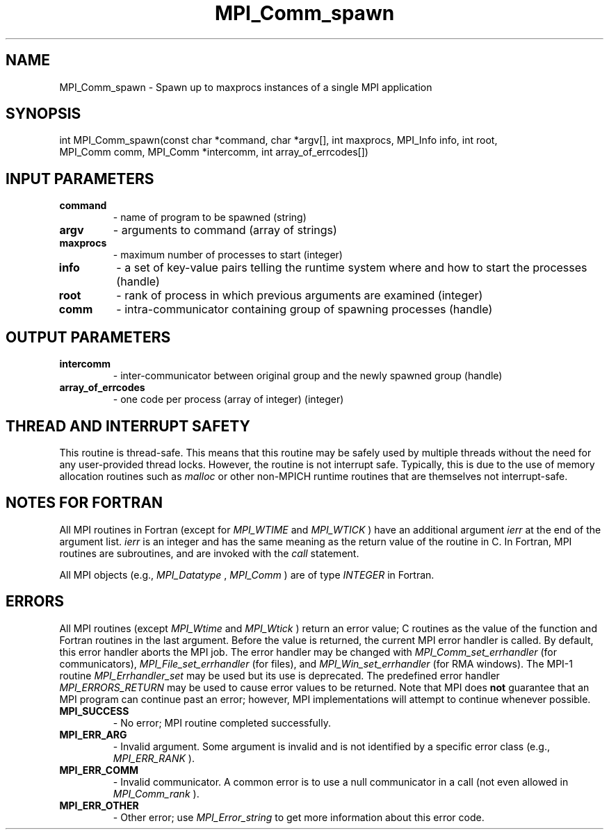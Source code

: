 .TH MPI_Comm_spawn 3 "2/22/2022" " " "MPI"
.SH NAME
MPI_Comm_spawn \-  Spawn up to maxprocs instances of a single MPI application 
.SH SYNOPSIS
.nf
int MPI_Comm_spawn(const char *command, char *argv[], int maxprocs, MPI_Info info, int root,
MPI_Comm comm, MPI_Comm *intercomm, int array_of_errcodes[])
.fi
.SH INPUT PARAMETERS
.PD 0
.TP
.B command 
- name of program to be spawned (string)
.PD 1
.PD 0
.TP
.B argv 
- arguments to command (array of strings)
.PD 1
.PD 0
.TP
.B maxprocs 
- maximum number of processes to start (integer)
.PD 1
.PD 0
.TP
.B info 
- a set of key-value pairs telling the runtime system where and how to start the processes (handle)
.PD 1
.PD 0
.TP
.B root 
- rank of process in which previous arguments are examined (integer)
.PD 1
.PD 0
.TP
.B comm 
- intra-communicator containing group of spawning processes (handle)
.PD 1

.SH OUTPUT PARAMETERS
.PD 0
.TP
.B intercomm 
- inter-communicator between original group and the newly spawned group (handle)
.PD 1
.PD 0
.TP
.B array_of_errcodes 
- one code per process (array of integer) (integer)
.PD 1

.SH THREAD AND INTERRUPT SAFETY

This routine is thread-safe.  This means that this routine may be
safely used by multiple threads without the need for any user-provided
thread locks.  However, the routine is not interrupt safe.  Typically,
this is due to the use of memory allocation routines such as 
.I malloc
or other non-MPICH runtime routines that are themselves not interrupt-safe.

.SH NOTES FOR FORTRAN
All MPI routines in Fortran (except for 
.I MPI_WTIME
and 
.I MPI_WTICK
) have
an additional argument 
.I ierr
at the end of the argument list.  
.I ierr
is an integer and has the same meaning as the return value of the routine
in C.  In Fortran, MPI routines are subroutines, and are invoked with the
.I call
statement.

All MPI objects (e.g., 
.I MPI_Datatype
, 
.I MPI_Comm
) are of type 
.I INTEGER
in Fortran.

.SH ERRORS

All MPI routines (except 
.I MPI_Wtime
and 
.I MPI_Wtick
) return an error value;
C routines as the value of the function and Fortran routines in the last
argument.  Before the value is returned, the current MPI error handler is
called.  By default, this error handler aborts the MPI job.  The error handler
may be changed with 
.I MPI_Comm_set_errhandler
(for communicators),
.I MPI_File_set_errhandler
(for files), and 
.I MPI_Win_set_errhandler
(for
RMA windows).  The MPI-1 routine 
.I MPI_Errhandler_set
may be used but
its use is deprecated.  The predefined error handler
.I MPI_ERRORS_RETURN
may be used to cause error values to be returned.
Note that MPI does 
.B not
guarantee that an MPI program can continue past
an error; however, MPI implementations will attempt to continue whenever
possible.

.PD 0
.TP
.B MPI_SUCCESS 
- No error; MPI routine completed successfully.
.PD 1

.PD 0
.TP
.B MPI_ERR_ARG 
- Invalid argument.  Some argument is invalid and is not
identified by a specific error class (e.g., 
.I MPI_ERR_RANK
).
.PD 1
.PD 0
.TP
.B MPI_ERR_COMM 
- Invalid communicator.  A common error is to use a null
communicator in a call (not even allowed in 
.I MPI_Comm_rank
).
.PD 1
.PD 0
.TP
.B MPI_ERR_OTHER 
- Other error; use 
.I MPI_Error_string
to get more information
about this error code. 
.PD 1

